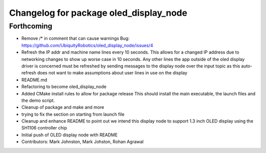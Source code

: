 ^^^^^^^^^^^^^^^^^^^^^^^^^^^^^^^^^^^^^^^
Changelog for package oled_display_node
^^^^^^^^^^^^^^^^^^^^^^^^^^^^^^^^^^^^^^^

Forthcoming
-----------
* Remove /* in comment that can cause warnings
  Bug: https://github.com/UbiquityRobotics/oled_display_node/issues/4
* Refresh the IP addr and machine name lines every 10 seconds.  This allows for a changed IP address due to networking changes to show up worse case in 10 seconds.  Any other lines the app outside of the oled display driver is concerned must be refreshed by sending messages to the display node over the input topic as this auto-refresh does not want to make assumptions about user lines in use on the display
* README.md
* Refactoring to become oled_display_node
* Added CMake install rules to allow for package release
  This should install the main executable, the launch files and the
  demo script.
* Cleanup of package and make and more
* trying to fix the section on starting from launch file
* Cleanup and enhance README to point out we intend this display node to support 1.3 inch OLED display using the SH1106 controller chip
* Initial push of OLED display node with README
* Contributors: Mark Johnston, Mark Johston, Rohan Agrawal
